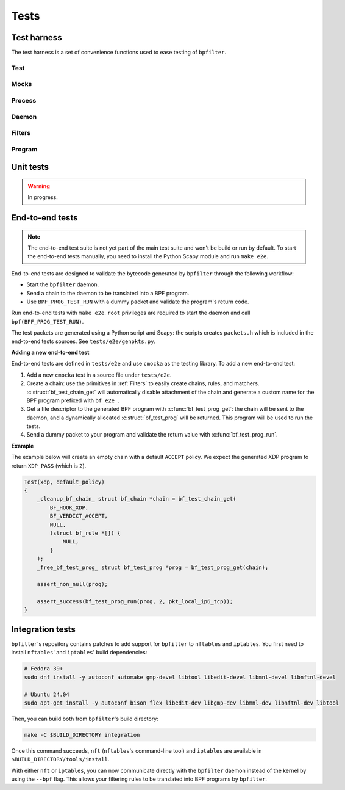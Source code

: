 Tests
=====

Test harness
------------

The test harness is a set of convenience functions used to ease testing of ``bpfilter``.

Test
~~~~
.. doxygenfile:: test.h

Mocks
~~~~~
.. doxygenfile:: mock.h

Process
~~~~~~~
.. doxygenfile:: process.h

Daemon
~~~~~~~
.. doxygenfile:: daemon.h

Filters
~~~~~~~
.. doxygenfile:: filters.h

Program
~~~~~~~
.. doxygenfile:: prog.h


Unit tests
----------

.. warning::

    In progress.


End-to-end tests
----------------

.. note::

    The end-to-end test suite is not yet part of the main test suite and won't be build or run by default. To start the end-to-end tests manually, you need to install the Python Scapy module and run ``make e2e``.

End-to-end tests are designed to validate the bytecode generated by ``bpfilter`` through the following workflow:

- Start the ``bpfilter`` daemon.
- Send a chain to the daemon to be translated into a BPF program.
- Use ``BPF_PROG_TEST_RUN`` with a dummy packet and validate the program's return code.

Run end-to-end tests with ``make e2e``. ``root`` privileges are required to start the daemon and call ``bpf(BPF_PROG_TEST_RUN)``.

The test packets are generated using a Python script and Scapy: the scripts creates ``packets.h`` which is included in the end-to-end tests sources. See ``tests/e2e/genpkts.py``.

**Adding a new end-to-end test**

End-to-end tests are defined in ``tests/e2e`` and use ``cmocka`` as the testing library. To add a new end-to-end test:

1. Add a new ``cmocka`` test in a source file under ``tests/e2e``.
2. Create a chain: use the primitives in :ref:`Filters` to easily create chains, rules, and matchers. :c:struct:`bf_test_chain_get` will automatically disable attachment of the chain and generate a custom name for the BPF program prefixed with ``bf_e2e_``.
3. Get a file descriptor to the generated BPF program with :c:func:`bf_test_prog_get`: the chain will be sent to the daemon, and a dynamically allocated :c:struct:`bf_test_prog` will be returned. This program will be used to run the tests.
4. Send a dummy packet to your program and validate the return value with :c:func:`bf_test_prog_run`.

**Example**

The example below will create an empty chain with a default ``ACCEPT`` policy. We expect the generated XDP program to return ``XDP_PASS`` (which is ``2``).

.. code-block:: c

    Test(xdp, default_policy)
    {
        _cleanup_bf_chain_ struct bf_chain *chain = bf_test_chain_get(
            BF_HOOK_XDP,
            BF_VERDICT_ACCEPT,
            NULL,
            (struct bf_rule *[]) {
                NULL,
            }
        );
        _free_bf_test_prog_ struct bf_test_prog *prog = bf_test_prog_get(chain);

        assert_non_null(prog);

        assert_success(bf_test_prog_run(prog, 2, pkt_local_ip6_tcp));
    }

Integration tests
-----------------

``bpfilter``'s repository contains patches to add support for ``bpfilter`` to ``nftables`` and ``iptables``. You first need to install ``nftables``' and ``iptables``' build dependencies:

.. code-block:: shell

    # Fedora 39+
    sudo dnf install -y autoconf automake gmp-devel libtool libedit-devel libmnl-devel libnftnl-devel

    # Ubuntu 24.04
    sudo apt-get install -y autoconf bison flex libedit-dev libgmp-dev libmnl-dev libnftnl-dev libtool

Then, you can build both from ``bpfilter``'s build directory:

.. code-block:: shell

    make -C $BUILD_DIRECTORY integration

Once this command succeeds, ``nft`` (``nftables``'s command-line tool) and ``iptables`` are available in ``$BUILD_DIRECTORY/tools/install``.

With either ``nft`` or ``iptables``, you can now communicate directly with the ``bpfilter`` daemon instead of the kernel by using the ``--bpf`` flag. This allows your filtering rules to be translated into BPF programs by ``bpfilter``.
